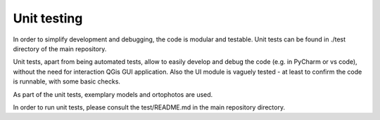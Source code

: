 Unit testing
=====

In order to simplify development and debugging, the code is modular and testable.
Unit tests can be found in ./test directory of the main repository.

Unit tests, apart from being automated tests, allow to easily develop and debug the code (e.g. in PyCharm or vs code),
without the need for interaction QGis GUI application. Also the UI module is vaguely tested -
at least to confirm the code is runnable, with some basic checks.

As part of the unit tests, exemplary models and ortophotos are used.

In order to run unit tests, please consult the test/README.md in the main repository directory. 
